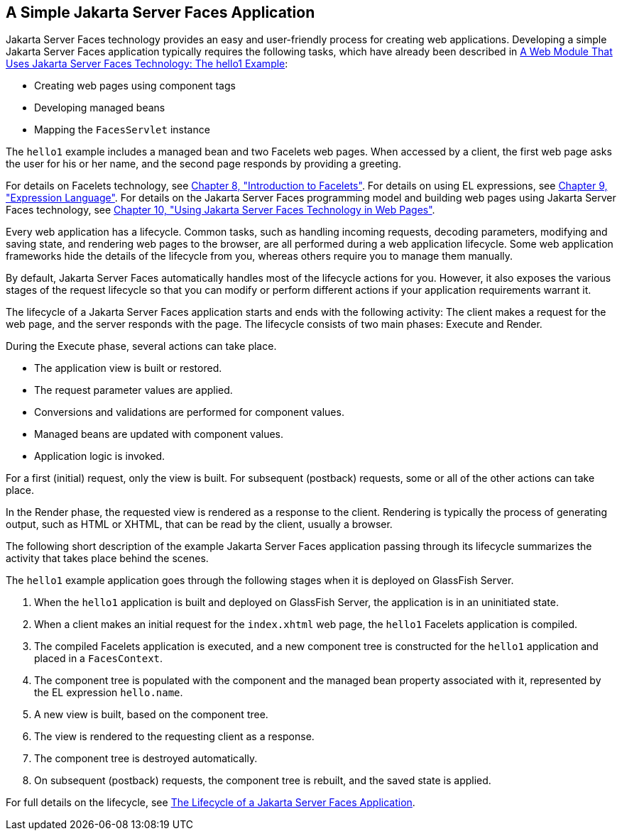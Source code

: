 [[GJAAM]][[_a_simple_javaserver_faces_application]]

== A Simple Jakarta Server Faces Application

Jakarta Server Faces technology provides an easy and user-friendly process
for creating web applications. Developing a simple Jakarta Server Faces
application typically requires the following tasks, which have already
been described in xref:webapp/webapp.adoc#BNADX[A Web Module That Uses
Jakarta Server Faces Technology: The hello1 Example]:

* Creating web pages using component tags
* Developing managed beans
* Mapping the `FacesServlet` instance

The `hello1` example includes a managed bean and two Facelets web pages.
When accessed by a client, the first web page asks the user for his or
her name, and the second page responds by providing a greeting.

For details on Facelets technology, see
xref:jsf-facelets/jsf-facelets.adoc#GIEPX[Chapter 8, "Introduction to Facelets"]. For
details on using EL expressions, see xref:jsf-el/jsf-el.adoc#GJDDD[Chapter 9,
"Expression Language"]. For details on the Jakarta Server Faces programming
model and building web pages using Jakarta Server Faces technology, see
xref:jsf-page/jsf-page.adoc#BNAQZ[Chapter 10, "Using Jakarta Server Faces Technology
in Web Pages"].

Every web application has a lifecycle. Common tasks, such as handling
incoming requests, decoding parameters, modifying and saving state, and
rendering web pages to the browser, are all performed during a web
application lifecycle. Some web application frameworks hide the details
of the lifecycle from you, whereas others require you to manage them
manually.

By default, Jakarta Server Faces automatically handles most of the lifecycle
actions for you. However, it also exposes the various stages of the
request lifecycle so that you can modify or perform different actions if
your application requirements warrant it.

The lifecycle of a Jakarta Server Faces application starts and ends with the
following activity: The client makes a request for the web page, and the
server responds with the page. The lifecycle consists of two main
phases: Execute and Render.

During the Execute phase, several actions can take place.

* The application view is built or restored.
* The request parameter values are applied.
* Conversions and validations are performed for component values.
* Managed beans are updated with component values.
* Application logic is invoked.

For a first (initial) request, only the view is built. For subsequent
(postback) requests, some or all of the other actions can take place.

In the Render phase, the requested view is rendered as a response to the
client. Rendering is typically the process of generating output, such as
HTML or XHTML, that can be read by the client, usually a browser.

The following short description of the example Jakarta Server Faces
application passing through its lifecycle summarizes the activity that
takes place behind the scenes.

The `hello1` example application goes through the following stages when
it is deployed on GlassFish Server.

1.  When the `hello1` application is built and deployed on GlassFish
Server, the application is in an uninitiated state.
2.  When a client makes an initial request for the `index.xhtml` web
page, the `hello1` Facelets application is compiled.
3.  The compiled Facelets application is executed, and a new component
tree is constructed for the `hello1` application and placed in a
`FacesContext`.
4.  The component tree is populated with the component and the managed
bean property associated with it, represented by the EL expression
`hello.name`.
5.  A new view is built, based on the component tree.
6.  The view is rendered to the requesting client as a response.
7.  The component tree is destroyed automatically.
8.  On subsequent (postback) requests, the component tree is rebuilt,
and the saved state is applied.

For full details on the lifecycle, see xref:jsf-intro/jsf-intro.adoc#BNAQQ[The
Lifecycle of a Jakarta Server Faces Application].


